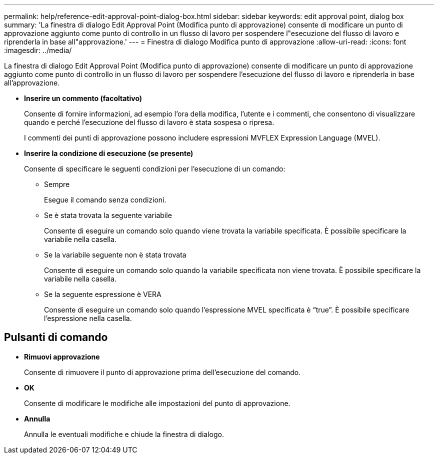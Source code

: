 ---
permalink: help/reference-edit-approval-point-dialog-box.html 
sidebar: sidebar 
keywords: edit approval point, dialog box 
summary: 'La finestra di dialogo Edit Approval Point (Modifica punto di approvazione) consente di modificare un punto di approvazione aggiunto come punto di controllo in un flusso di lavoro per sospendere l"esecuzione del flusso di lavoro e riprenderla in base all"approvazione.' 
---
= Finestra di dialogo Modifica punto di approvazione
:allow-uri-read: 
:icons: font
:imagesdir: ../media/


[role="lead"]
La finestra di dialogo Edit Approval Point (Modifica punto di approvazione) consente di modificare un punto di approvazione aggiunto come punto di controllo in un flusso di lavoro per sospendere l'esecuzione del flusso di lavoro e riprenderla in base all'approvazione.

* *Inserire un commento (facoltativo)*
+
Consente di fornire informazioni, ad esempio l'ora della modifica, l'utente e i commenti, che consentono di visualizzare quando e perché l'esecuzione del flusso di lavoro è stata sospesa o ripresa.

+
I commenti dei punti di approvazione possono includere espressioni MVFLEX Expression Language (MVEL).

* *Inserire la condizione di esecuzione (se presente)*
+
Consente di specificare le seguenti condizioni per l'esecuzione di un comando:

+
** Sempre
+
Esegue il comando senza condizioni.

** Se è stata trovata la seguente variabile
+
Consente di eseguire un comando solo quando viene trovata la variabile specificata. È possibile specificare la variabile nella casella.

** Se la variabile seguente non è stata trovata
+
Consente di eseguire un comando solo quando la variabile specificata non viene trovata. È possibile specificare la variabile nella casella.

** Se la seguente espressione è VERA
+
Consente di eseguire un comando solo quando l'espressione MVEL specificata è "`true`". È possibile specificare l'espressione nella casella.







== Pulsanti di comando

* *Rimuovi approvazione*
+
Consente di rimuovere il punto di approvazione prima dell'esecuzione del comando.

* *OK*
+
Consente di modificare le modifiche alle impostazioni del punto di approvazione.

* *Annulla*
+
Annulla le eventuali modifiche e chiude la finestra di dialogo.


